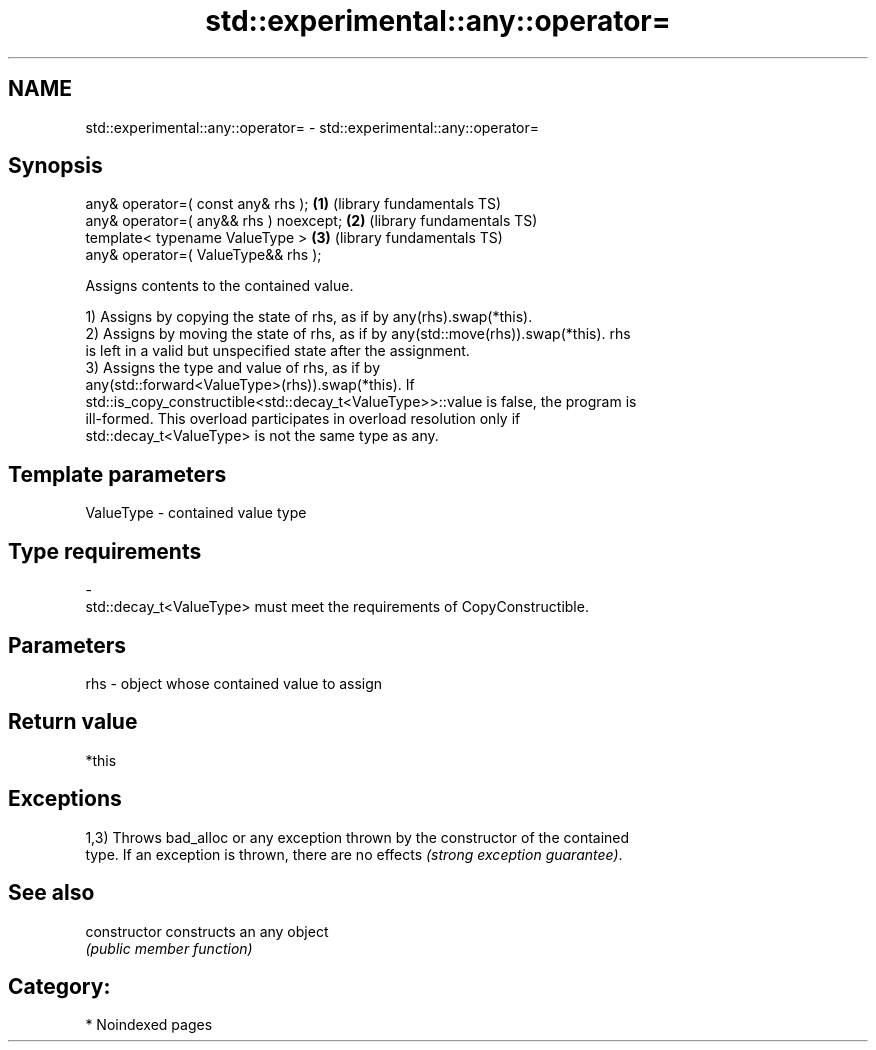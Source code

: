 .TH std::experimental::any::operator= 3 "2024.06.10" "http://cppreference.com" "C++ Standard Libary"
.SH NAME
std::experimental::any::operator= \- std::experimental::any::operator=

.SH Synopsis
   any& operator=( const any& rhs );      \fB(1)\fP (library fundamentals TS)
   any& operator=( any&& rhs ) noexcept;  \fB(2)\fP (library fundamentals TS)
   template< typename ValueType >         \fB(3)\fP (library fundamentals TS)
       any& operator=( ValueType&& rhs );

   Assigns contents to the contained value.

   1) Assigns by copying the state of rhs, as if by any(rhs).swap(*this).
   2) Assigns by moving the state of rhs, as if by any(std::move(rhs)).swap(*this). rhs
   is left in a valid but unspecified state after the assignment.
   3) Assigns the type and value of rhs, as if by
   any(std::forward<ValueType>(rhs)).swap(*this). If
   std::is_copy_constructible<std::decay_t<ValueType>>::value is false, the program is
   ill-formed. This overload participates in overload resolution only if
   std::decay_t<ValueType> is not the same type as any.

.SH Template parameters

   ValueType               -              contained value type
.SH Type requirements
   -
   std::decay_t<ValueType> must meet the requirements of CopyConstructible.

.SH Parameters

   rhs - object whose contained value to assign

.SH Return value

   *this

.SH Exceptions

   1,3) Throws bad_alloc or any exception thrown by the constructor of the contained
   type. If an exception is thrown, there are no effects \fI(strong exception guarantee)\fP.

.SH See also

   constructor   constructs an any object
                 \fI(public member function)\fP

.SH Category:
     * Noindexed pages
